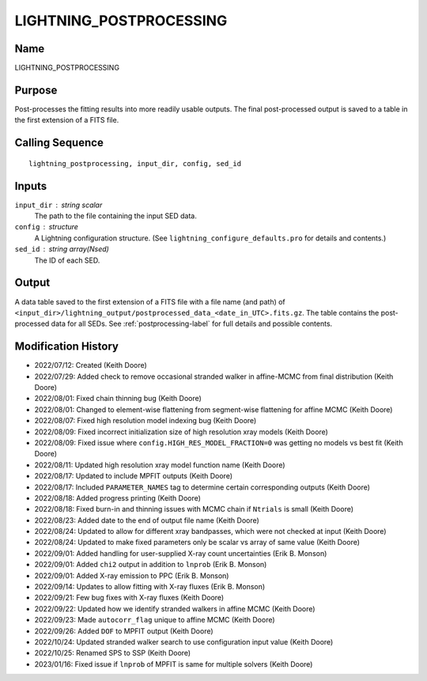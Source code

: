 LIGHTNING_POSTPROCESSING
========================

Name
----
LIGHTNING_POSTPROCESSING

Purpose
-------
Post-processes the fitting results into more readily usable outputs.
The final post-processed output is saved to a table in the first
extension of a FITS file.

Calling Sequence
----------------
::

    lightning_postprocessing, input_dir, config, sed_id

Inputs
------
``input_dir`` : string scalar
    The path to the file containing the input SED data.
``config`` : structure
    A Lightning configuration structure. (See
    ``lightning_configure_defaults.pro`` for details and contents.)
``sed_id`` : string array(Nsed)
    The ID of each SED.

Output
------
A data table saved to the first extension of a FITS file with a file name (and path) of
``<input_dir>/lightning_output/postprocessed_data_<date_in_UTC>.fits.gz``. The table contains the
post-processed data for all SEDs.
See :ref:`postprocessing-label` for full details and possible contents.

Modification History
--------------------
- 2022/07/12: Created (Keith Doore)
- 2022/07/29: Added check to remove occasional stranded walker in affine-MCMC from final distribution (Keith Doore)
- 2022/08/01: Fixed chain thinning bug (Keith Doore)
- 2022/08/01: Changed to element-wise flattening from segment-wise flattening for affine MCMC (Keith Doore)
- 2022/08/07: Fixed high resolution model indexing bug (Keith Doore)
- 2022/08/09: Fixed incorrect initialization size of high resolution xray models (Keith Doore)
- 2022/08/09: Fixed issue where ``config.HIGH_RES_MODEL_FRACTION=0`` was getting no models vs best fit (Keith Doore)
- 2022/08/11: Updated high resolution xray model function name (Keith Doore)
- 2022/08/17: Updated to include MPFIT outputs (Keith Doore)
- 2022/08/17: Included ``PARAMETER_NAMES`` tag to determine certain corresponding outputs (Keith Doore)
- 2022/08/18: Added progress printing (Keith Doore)
- 2022/08/18: Fixed burn-in and thinning issues with MCMC chain if ``Ntrials`` is small (Keith Doore)
- 2022/08/23: Added date to the end of output file name (Keith Doore)
- 2022/08/24: Updated to allow for different xray bandpasses, which were not checked at input (Keith Doore)
- 2022/08/24: Updated to make fixed parameters only be scalar vs array of same value (Keith Doore)
- 2022/09/01: Added handling for user-supplied X-ray count uncertainties (Erik B. Monson)
- 2022/09/01: Added ``chi2`` output in addition to ``lnprob`` (Erik B. Monson)
- 2022/09/01: Added X-ray emission to PPC (Erik B. Monson)
- 2022/09/14: Updates to allow fitting with X-ray fluxes (Erik B. Monson)
- 2022/09/21: Few bug fixes with X-ray fluxes (Keith Doore)
- 2022/09/22: Updated how we identify stranded walkers in affine MCMC (Keith Doore)
- 2022/09/23: Made ``autocorr_flag`` unique to affine MCMC (Keith Doore)
- 2022/09/26: Added ``DOF`` to MPFIT output (Keith Doore)
- 2022/10/24: Updated stranded walker search to use configuration input value (Keith Doore)
- 2022/10/25: Renamed SPS to SSP (Keith Doore)
- 2023/01/16: Fixed issue if ``lnprob`` of MPFIT is same for multiple solvers (Keith Doore)

